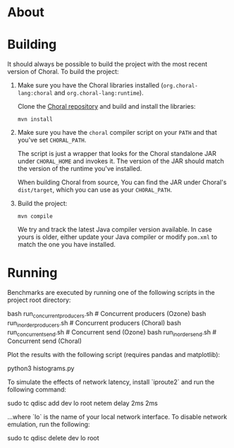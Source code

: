 * About

* Building

It should always be possible to build the project with the most recent version
of Choral. To build the project:

1. Make sure you have the Choral libraries installed (=org.choral-lang:choral=
   and =org.choral-lang:runtime=).

   Clone the [[https://github.com/choral-lang/choral][Choral repository]] and build and install the libraries:

   #+BEGIN_EXAMPLE
     mvn install
   #+END_EXAMPLE

2. Make sure you have the =choral= compiler script on your =PATH= and that
   you've set =CHORAL_PATH=.

   The script is just a wrapper that looks for the Choral standalone JAR under
   =CHORAL_HOME= and invokes it. The version of the JAR should match the version
   of the runtime you've installed.

   When building Choral from source, You can find the JAR under Choral's
   =dist/target=, which you can use as your =CHORAL_PATH=.

3. Build the project:

   #+BEGIN_EXAMPLE
     mvn compile
   #+END_EXAMPLE

   We try and track the latest Java compiler version available. In case yours is
   older, either update your Java compiler or modify =pom.xml= to match the one
   you have installed.

* Running

Benchmarks are executed by running one of the following scripts in the 
project root directory:

    bash run_concurrentproducers.sh    # Concurrent producers (Ozone)
    bash run_inorderproducers.sh       # Concurrent producers (Choral)
    bash run_concurrentsend.sh         # Concurrent send (Ozone)
    bash run_inordersend.sh            # Concurrent send (Choral)

Plot the results with the following script (requires pandas and matplotlib):

    python3 histograms.py

To simulate the effects of network latency, install `iproute2` and run the following
command:

    sudo tc qdisc add dev lo root netem delay 2ms 2ms

...where `lo` is the name of your local network interface. To disable 
network emulation, run the following:

    sudo tc qdisc delete dev lo root